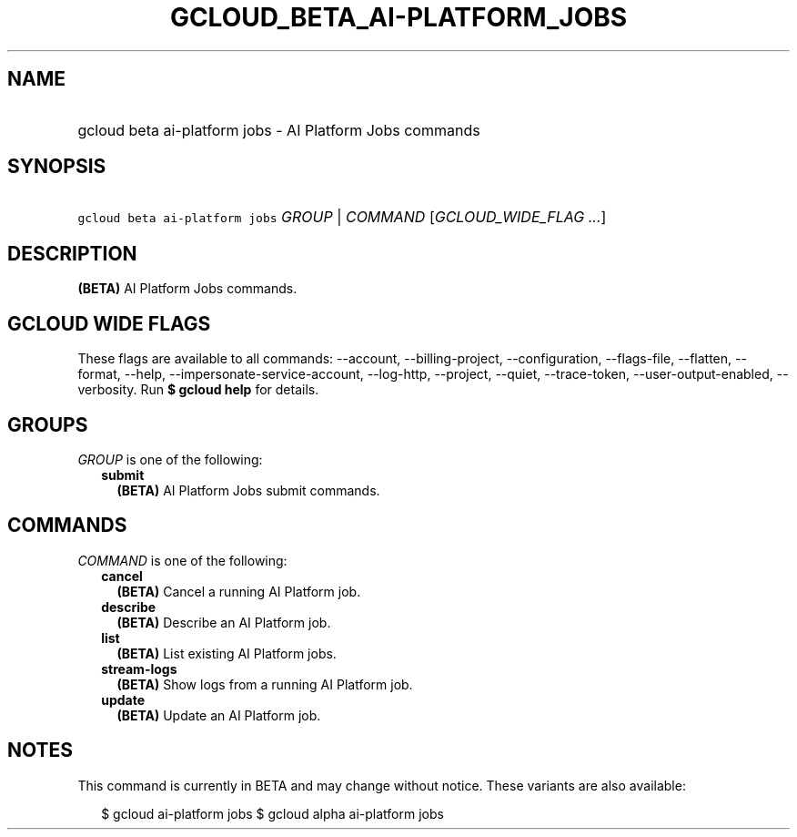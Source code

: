
.TH "GCLOUD_BETA_AI\-PLATFORM_JOBS" 1



.SH "NAME"
.HP
gcloud beta ai\-platform jobs \- AI Platform Jobs commands



.SH "SYNOPSIS"
.HP
\f5gcloud beta ai\-platform jobs\fR \fIGROUP\fR | \fICOMMAND\fR [\fIGCLOUD_WIDE_FLAG\ ...\fR]



.SH "DESCRIPTION"

\fB(BETA)\fR AI Platform Jobs commands.



.SH "GCLOUD WIDE FLAGS"

These flags are available to all commands: \-\-account, \-\-billing\-project,
\-\-configuration, \-\-flags\-file, \-\-flatten, \-\-format, \-\-help,
\-\-impersonate\-service\-account, \-\-log\-http, \-\-project, \-\-quiet,
\-\-trace\-token, \-\-user\-output\-enabled, \-\-verbosity. Run \fB$ gcloud
help\fR for details.



.SH "GROUPS"

\f5\fIGROUP\fR\fR is one of the following:

.RS 2m
.TP 2m
\fBsubmit\fR
\fB(BETA)\fR AI Platform Jobs submit commands.


.RE
.sp

.SH "COMMANDS"

\f5\fICOMMAND\fR\fR is one of the following:

.RS 2m
.TP 2m
\fBcancel\fR
\fB(BETA)\fR Cancel a running AI Platform job.

.TP 2m
\fBdescribe\fR
\fB(BETA)\fR Describe an AI Platform job.

.TP 2m
\fBlist\fR
\fB(BETA)\fR List existing AI Platform jobs.

.TP 2m
\fBstream\-logs\fR
\fB(BETA)\fR Show logs from a running AI Platform job.

.TP 2m
\fBupdate\fR
\fB(BETA)\fR Update an AI Platform job.


.RE
.sp

.SH "NOTES"

This command is currently in BETA and may change without notice. These variants
are also available:

.RS 2m
$ gcloud ai\-platform jobs
$ gcloud alpha ai\-platform jobs
.RE

